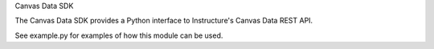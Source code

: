Canvas Data SDK

The Canvas Data SDK provides a Python interface to Instructure's Canvas Data REST API.

See example.py for examples of how this module can be used.
